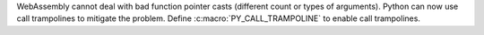 WebAssembly cannot deal with bad function pointer casts (different count
or types of arguments). Python can now use call trampolines to mitigate
the problem. Define :c:macro:`PY_CALL_TRAMPOLINE` to enable call
trampolines.
